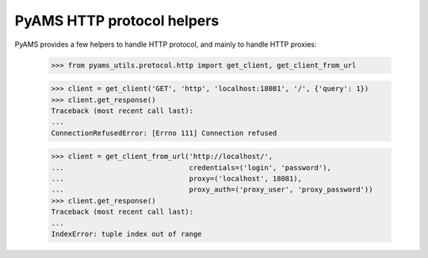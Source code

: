 
===========================
PyAMS HTTP protocol helpers
===========================

PyAMS provides a few helpers to handle HTTP protocol, and mainly to handle HTTP proxies:

    >>> from pyams_utils.protocol.http import get_client, get_client_from_url

    >>> client = get_client('GET', 'http', 'localhost:18081', '/', {'query': 1})
    >>> client.get_response()
    Traceback (most recent call last):
    ...
    ConnectionRefusedError: [Errno 111] Connection refused

    >>> client = get_client_from_url('http://localhost/',
    ...                              credentials=('login', 'password'),
    ...                              proxy=('localhost', 18081),
    ...                              proxy_auth=('proxy_user', 'proxy_password'))
    >>> client.get_response()
    Traceback (most recent call last):
    ...
    IndexError: tuple index out of range
